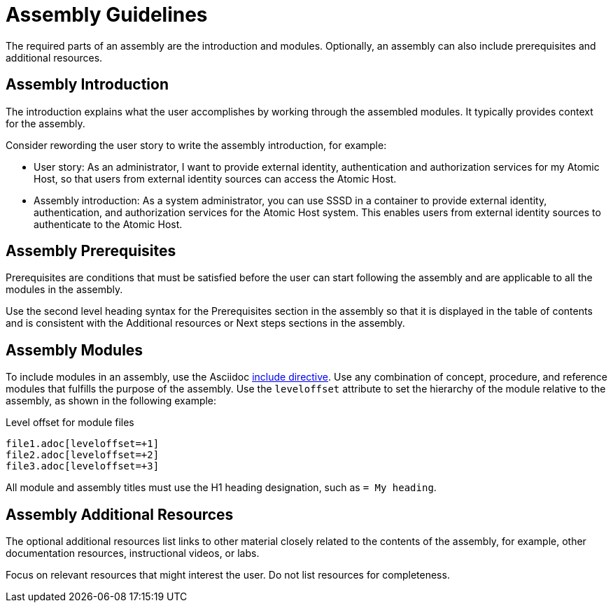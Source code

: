 [id="assembly-guidelines"]
= Assembly Guidelines

The required parts of an assembly are the introduction and modules. Optionally, an assembly can also include prerequisites and additional resources.

[discrete]
== Assembly Introduction

The introduction explains what the user accomplishes by working through the assembled modules. It typically provides context for the assembly.

Consider rewording the user story to write the assembly introduction, for example:

* User story: As an administrator, I want to provide external identity, authentication and authorization services for my Atomic Host, so that users from external identity sources can access the Atomic Host.
* Assembly introduction: As a system administrator, you can use SSSD in a container to provide external identity, authentication, and authorization services for the Atomic Host system. This enables users from external identity sources to authenticate to the Atomic Host.

[discrete]
== Assembly Prerequisites

Prerequisites are conditions that must be satisfied before the user can start following the assembly and are applicable to all the modules in the assembly.

Use the second level heading syntax for the Prerequisites section in the assembly so that it is displayed in the table of contents and is consistent with the Additional resources or Next steps sections in the assembly.

// [bhardest] - We have a lot of xref-ing in these guidelines. A better approach might be to create a "snippets" .adoc file with snippets of common content (for example, the content about writing prerequisites, which applies to multiple sections). Then we can just include the relevant content from the snippets file wherever it's needed.
// [asteflova] - Let's do this after we finish reviewing the guidelines for procedures and assemblies.
// [sterobin] - I removed the cross-ref to the procedure "Writing prerequisites" for now because it provided no value and the id for that linked section needed to be removed anyway (should only be linking to modules, not module sub-headings). This clearly now provides little information, but based on the above comments, we should be looking into a better structure all around in this doc for describing the prereq, intro, body components that apply universally.

[discrete]
== Assembly Modules

To include modules in an assembly, use the Asciidoc  link:http://asciidoctor.org/docs/asciidoc-syntax-quick-reference/#include-files[include directive]. Use any combination of concept, procedure, and reference modules that fulfills the purpose of the assembly. Use the `leveloffset` attribute to set the hierarchy of the module relative to the assembly, as shown in the following example:

.Level offset for module files
----
file1.adoc[leveloffset=+1]
file2.adoc[leveloffset=+2]
file3.adoc[leveloffset=+3]
----

All module and assembly titles must use the H1 heading designation, such as `= My heading`.

[discrete]
== Assembly Additional Resources

The optional additional resources list links to other material closely related to the contents of the assembly, for example, other documentation resources, instructional videos, or labs.

Focus on relevant resources that might interest the user. Do not list resources for completeness.

